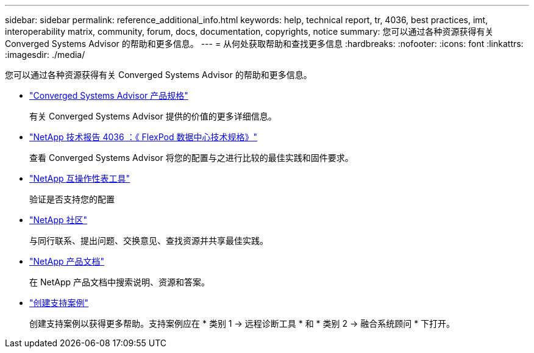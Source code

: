 ---
sidebar: sidebar 
permalink: reference_additional_info.html 
keywords: help, technical report, tr, 4036, best practices, imt, interoperability matrix, community, forum, docs, documentation, copyrights, notice 
summary: 您可以通过各种资源获得有关 Converged Systems Advisor 的帮助和更多信息。 
---
= 从何处获取帮助和查找更多信息
:hardbreaks:
:nofooter: 
:icons: font
:linkattrs: 
:imagesdir: ./media/


[role="lead"]
您可以通过各种资源获得有关 Converged Systems Advisor 的帮助和更多信息。

* https://www.netapp.com/us/media/ds-3896.pdf["Converged Systems Advisor 产品规格"^]
+
有关 Converged Systems Advisor 提供的价值的更多详细信息。

* https://www.netapp.com/us/media/tr-4036.pdf["NetApp 技术报告 4036 ：《 FlexPod 数据中心技术规格》"^]
+
查看 Converged Systems Advisor 将您的配置与之进行比较的最佳实践和固件要求。

* http://mysupport.netapp.com/matrix["NetApp 互操作性表工具"^]
+
验证是否支持您的配置

* http://community.netapp.com["NetApp 社区"^]
+
与同行联系、提出问题、交换意见、查找资源并共享最佳实践。

* http://docs.netapp.com["NetApp 产品文档"^]
+
在 NetApp 产品文档中搜索说明、资源和答案。

* https://mysupport.netapp.com/portal["创建支持案例"]
+
创建支持案例以获得更多帮助。支持案例应在 * 类别 1 -> 远程诊断工具 * 和 * 类别 2 -> 融合系统顾问 * 下打开。


